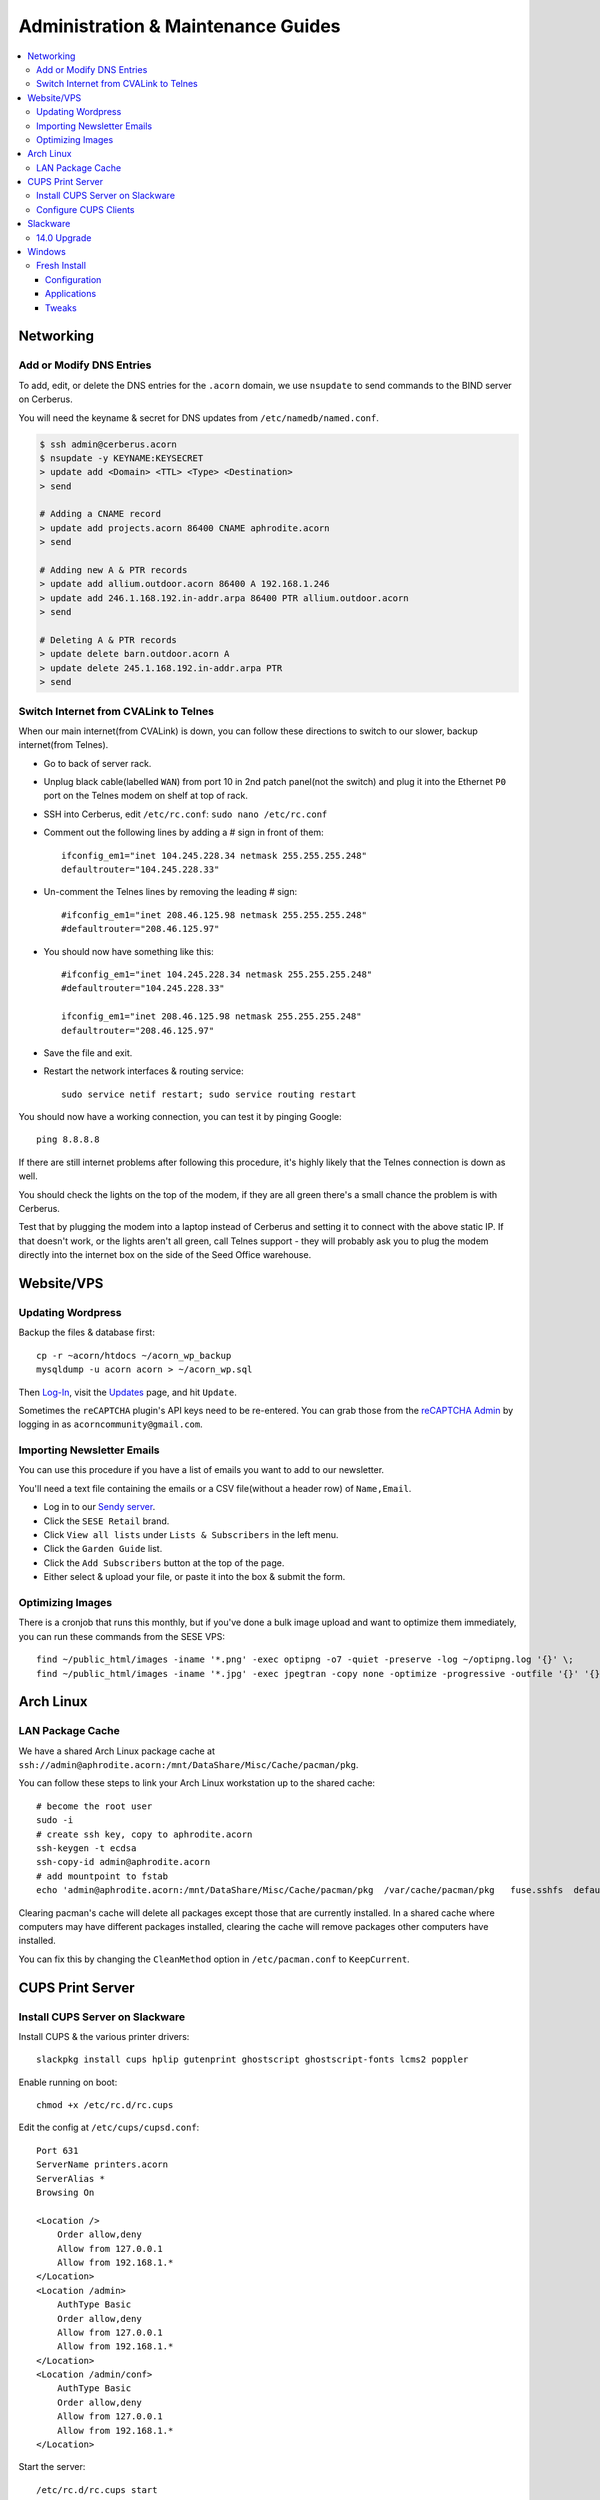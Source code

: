 ===================================
Administration & Maintenance Guides
===================================


.. contents::
    :local:



Networking
==========

Add or Modify DNS Entries
-------------------------

To add, edit, or delete the DNS entries for the ``.acorn`` domain, we use
``nsupdate`` to send commands to the BIND server on Cerberus.

You will need the keyname & secret for DNS updates from
``/etc/namedb/named.conf``.

.. code::

    $ ssh admin@cerberus.acorn
    $ nsupdate -y KEYNAME:KEYSECRET
    > update add <Domain> <TTL> <Type> <Destination>
    > send

    # Adding a CNAME record
    > update add projects.acorn 86400 CNAME aphrodite.acorn
    > send

    # Adding new A & PTR records
    > update add allium.outdoor.acorn 86400 A 192.168.1.246
    > update add 246.1.168.192.in-addr.arpa 86400 PTR allium.outdoor.acorn
    > send

    # Deleting A & PTR records
    > update delete barn.outdoor.acorn A
    > update delete 245.1.168.192.in-addr.arpa PTR
    > send


Switch Internet from CVALink to Telnes
--------------------------------------

When our main internet(from CVALink) is down, you can follow these directions
to switch to our slower, backup internet(from Telnes).

* Go to back of server rack.
* Unplug black cable(labelled ``WAN``) from port 10 in 2nd patch panel(not the
  switch) and plug it into the Ethernet ``P0`` port on the Telnes modem on
  shelf at top of rack.
* SSH into Cerberus, edit ``/etc/rc.conf``: ``sudo nano /etc/rc.conf``
* Comment out the following lines by adding a # sign in front of them::

      ifconfig_em1="inet 104.245.228.34 netmask 255.255.255.248"
      defaultrouter="104.245.228.33"

* Un-comment the Telnes lines by removing the leading # sign::

    #ifconfig_em1="inet 208.46.125.98 netmask 255.255.255.248"
    #defaultrouter="208.46.125.97"

* You should now have something like this::

    #ifconfig_em1="inet 104.245.228.34 netmask 255.255.255.248"
    #defaultrouter="104.245.228.33"

    ifconfig_em1="inet 208.46.125.98 netmask 255.255.255.248"
    defaultrouter="208.46.125.97"

* Save the file and exit.
* Restart the network interfaces & routing service::

    sudo service netif restart; sudo service routing restart


You should now have a working connection, you can test it by pinging Google::

    ping 8.8.8.8

If there are still internet problems after following this procedure, it's
highly likely that the Telnes connection is down as well.

You should check the lights on the top of the modem, if they are all green
there's a small chance the problem is with Cerberus.

Test that by plugging the modem into a laptop instead of Cerberus and setting
it to connect with the above static IP. If that doesn't work, or the lights
aren't all green, call Telnes support - they will probably ask you to plug the
modem directly into the internet box on the side of the Seed Office warehouse.


Website/VPS
==============

Updating Wordpress
------------------

Backup the files & database first::

    cp -r ~acorn/htdocs ~/acorn_wp_backup
    mysqldump -u acorn acorn > ~/acorn_wp.sql

Then `Log-In`_, visit the `Updates`_ page, and hit
``Update``.

Sometimes the ``reCAPTCHA`` plugin's API keys need to be re-entered. You can
grab those from the `reCAPTCHA Admin`_ by logging in as
``acorncommunity@gmail.com``.

.. _Log-In:   http://www.acorncommunity.org/wp-login.php
.. _Updates:  http://www.acorncommunity.org/wp-admin/update-core.php
.. _reCAPTCHA Admin:    https://www.google.com/recaptcha/admin#site/319279143


Importing Newsletter Emails
---------------------------

You can use this procedure if you have a list of emails you want to add to our
newsletter.

You'll need a text file containing the emails or a CSV file(without a header
row) of ``Name,Email``.

* Log in to our `Sendy server <https://sendy.southernexposure.com>`_.
* Click the ``SESE Retail`` brand.
* Click ``View all lists`` under ``Lists & Subscribers`` in the left menu.
* Click the ``Garden Guide`` list.
* Click the ``Add Subscribers`` button at the top of the page.
* Either select & upload your file, or paste it into the box & submit the form.


Optimizing Images
-----------------

There is a cronjob that runs this monthly, but if you've done a bulk image
upload and want to optimize them immediately, you can run these commands from
the SESE VPS::

    find ~/public_html/images -iname '*.png' -exec optipng -o7 -quiet -preserve -log ~/optipng.log '{}' \;
    find ~/public_html/images -iname '*.jpg' -exec jpegtran -copy none -optimize -progressive -outfile '{}' '{}' \;

Arch Linux
==========

LAN Package Cache
-----------------

We have a shared Arch Linux package cache at ``ssh://admin@aphrodite.acorn:/mnt/DataShare/Misc/Cache/pacman/pkg``.

You can follow these steps to link your Arch Linux workstation up to the shared
cache::

    # become the root user
    sudo -i
    # create ssh key, copy to aphrodite.acorn
    ssh-keygen -t ecdsa
    ssh-copy-id admin@aphrodite.acorn
    # add mountpoint to fstab
    echo 'admin@aphrodite.acorn:/mnt/DataShare/Misc/Cache/pacman/pkg  /var/cache/pacman/pkg   fuse.sshfs  defaults,_netdev,allow_other    0   0' >> /etc/fstab

Clearing pacman's cache will delete all packages except those that are
currently installed. In a shared cache where computers may have different
packages installed, clearing the cache will remove packages other computers
have installed.

You can fix this by changing the ``CleanMethod`` option in ``/etc/pacman.conf``
to ``KeepCurrent``.

.. seealso::

    https://wiki.archlinux.org/index.php/Custom_local_repository_with_ABS_and_gensync#Network_shared_pacman_cache

    https://wiki.archlinux.org/index.php/SSHFS


CUPS Print Server
=================

Install CUPS Server on Slackware
--------------------------------

Install CUPS & the various printer drivers::

    slackpkg install cups hplip gutenprint ghostscript ghostscript-fonts lcms2 poppler

Enable running on boot::

    chmod +x /etc/rc.d/rc.cups

Edit the config at ``/etc/cups/cupsd.conf``::

    Port 631
    ServerName printers.acorn
    ServerAlias *
    Browsing On

    <Location />
        Order allow,deny
        Allow from 127.0.0.1
        Allow from 192.168.1.*
    </Location>
    <Location /admin>
        AuthType Basic
        Order allow,deny
        Allow from 127.0.0.1
        Allow from 192.168.1.*
    </Location>
    <Location /admin/conf>
        AuthType Basic
        Order allow,deny
        Allow from 127.0.0.1
        Allow from 192.168.1.*
    </Location>

Start the server::

    /etc/rc.d/rc.cups start

Visit http://printers.acorn:631, click ``Administration`` & log in as ``root``.
Click ``Find New Printers`` & ``Add Printer``.

For the HP LaserJet M601, use the JetDirect Connection Socket
``socket://yourprinter:9100`` with the HP LaserJet 600 M601 Postscript driver.

**Add PDF Printer(optional)**

Install the additional dependencies::

    slackpkg install libmpc mpfr

Install ``cups-pdf`` via SlackBuilds::

    mkdir ~/builds; cd ~/builds
    wget http://slackbuilds.org/slackbuilds/14.0/office/cups-pdf.tar.gz
    tar xvfz cups-pdf.tar.gz
    cd cups-pdf
    wget http://www.cups-pdf.de/src/cups-pdf_3.0beta1.tar.gz
    ./cups-pdf.SlackBuild
    installpkg /tmp/cups-pdf*_SBo.tgz

**Add HTTP Proxy(optional)**

This allows you to access http://printers.acorn for management, instead of
http://printers.acorn:631.

Add the following Virtual Host to ``/etc/httpd/extra/httpd-vhosts.conf``:

.. code-block:: apache

    <VirtualHost *:80>
        ServerName printers.acorn
        ServerAlias www.printers.acorn
        ProxyRequests Off
        ProxyPass / http://localhost:631/
        <Proxy *>
            Order allow,deny
            Allow from all
        </Proxy>
        <Location />
            ProxyPassReverse http://localhost:631/
            ProxyHTMLEnable On
            ProxyHTMLURLMap / /
        </Location>
    </VirtualHost>


Configure CUPS Clients
----------------------

**Arch Linux**

.. code::

    # Install
    pacman -S libcups

    # Add Server
    echo 'ServerName printers.acorn:631/version=1.1' > /etc/cups/client.conf



Slackware
=========

14.0 Upgrade
------------

Fully upgrade the current distribution::

    slackpkg update
    slackpkg upgrade-all

Run LILO & reboot if the kernel was upgraded::

    lilo -C /etc/lilo.conf
    reboot

Now insert the Slackware 14.0 DVD or mount the ISO::

    mount /dev/sdg /mnt/cdrom

Switch into single-user mode::

    telinit 1

Blacklist the kernel & 3rd party packages by adding the following to
``/etc/slackpkg/blacklist``::

    kernel-firmware
    kernel-headers
    kernel-source
    kernel-generic
    kernel-generic-smp
    kernel-huge
    kernel-huge-smp
    kernel-modules
    kernel-modules-smp
    [0-9]+_SBo
    [0-9]+alien
    [0-9]+compat32

Navigate to the DVD mount point, install the new kernel & update slackpkg::

    cd /mnt/cdrom/slackware64
    installpkg a/kernel-huge-3.2.29-x86_64-1.txz
    installpkg a/kernel-modules-3.2.29-*.txz
    upgradepkg ap/slackpkg-2.82.0-noarch-8.tgz

Find & merge any new config files::

    find /etc -name "*.new"
    vimdiff /etc/slackpkg/mirrors.new /etc/slackpkg/mirrors
    vimdiff /etc/slackpkg/blacklist.new /etc/slackpkg/blacklist

Upgrade the package utilities & tools::

    upgradepkg a/pkgtools-*.tgz
    upgradepkg a/tar-*.tgz
    upgradepkg a/xz-*.tgz
    upgradepkg a/findutils

Update the package list::

    slackpkg update

First upgrade the C libraries, then all packages::

    slackpkg upgrade glibc-solibs
    slackpkg upgrade-all

Remove any deprecated packages::

    slackpkg clean-system

Install the new packages::

    slackpkg install kmod
    slackpkg install-new

After upgrading, use the slackpkg menu or vimdiff to go through the
configuration files and merge/remove .new files::

    find /etc -name "*.new"
    vimdiff /etc/mdadm.conf.new /etc/mdadm.conf
    # Or run
    slackpkg new-config

Edit ``/etc/lilo.conf`` to include an entry to the old kernel::

    image = /boot/vmlinuz-huge-2.6.37.6
        root = <same as above entry>
        label = "2.6.37.6"
        read-only

Reconfigure lilo, switch out of single-user mode and reboot the computer::

    lilo -C /etc/lilo.conf
    telinit 3
    reboot

If the computer booted successfuly, edit ``/boot/lilo.conf`` and remove the
entry to the old kernel. Also remove the kernel lines from
``/etc/slackpkg/blacklist``.

Check for new kernel upgrades::

    slackpkg update
    slackpkg upgrade-all

Reconfigure lilo and reboot if a new kernel was installed::

    lilo -C /etc/lilo.conf
    reboot

Finally, rebuild all custom SlackBuilds and remove the filters from the
/etc/slackpkg/blacklist file.


Windows
=======

Fresh Install
-------------

This is what we do to our Windows workstations after a clean install.


Configuration
+++++++++++++

**Users**

Create an ``SESE`` user as well as an ``Admin`` administrator account.

**Networking**

Open up the IPv4 settings for the network connection & set the ``WINS`` server
to ``192.168.1.254``.

**Misc**

Create links in the Windows Explorer Favorites menu to
``//Aphrodite/Community``, ``//Aphrodite/Personal``, & ``//Vishnu/Business``.

Applications
++++++++++++

There is a folder that contains the setup files for commonly installed
applications at ``//Aphrodite/Community/Applications/5 Fresh Windows Install``.

**Internet Explorer**

Updating to Windows 7 Service Pack 1 & Internet Explorer 11 is required for
computers that will be used with ``StoneEdge``.

The default version of Internet Explorer(and therefore MS Access & StoneEdge)
uses **only** insecure SSL versions & ciphers, which are all disabled on the
SESE website.

If you skip this step, the computer will not be able to import orders from the
website.

**Mumble**

* Follow or cancel the Audio Wizard.
* Follow the Certificate Wizard.
* Add a new favorite server:
    * Name: Acorn Chat Server
    * Address: chat.acorn
    * Port: 64738
    * Username: <hostname of new computer>
    * Password: <blank>
* Set the following options under ``Configure -> Settings``:
    * User Interface -> Enable ``Hide in Tray``
    * User Interface -> Disable ``Use selected item as the chat bar target``
    * Network -> Enable both settings under ``Connection``
    * Overlay -> Disable the Overlay

In the Start Menu, copy the Mumble application to the ``Startup`` folder.

**Firefox/Chrome**

Add the following bookmarks:

* `Acorn Accounting <http://accounting.acorn>`_
* `Acorn Project Tracker <http://projects.acorn>`_
* `Acorn Wiki <http://wiki.acorn>`_

Add the following addons/extensions:

* `HTTPSeverywhere <https://www.eff.org/https-everywhere>`_
* `uBlock Origin <https://addons.mozilla.org/en-US/firefox/addon/ublock-origin/>`_
* `Disconnect <https://disconnect.me/>`_

**Zabbix Monitoring Agent**

Grab the agent archive from ``\\Aphrodite\Community\Applications\5 Fresh
Windows Install\zabbix_agents.win.zip`` or from the `Downloads Page
<http://www.zabbix.com/download.php>`_.

Extract it to ``C:\zabbix\`` and edit the ``conf/zabbix_agentd.win.conf`` file
with notepad, changing the following settings::

    Server=monitor.acorn
    ServerActive=monitor.acorn
    Hostname=<workstations_hostname>

Save the file to ``C:\zabbix_agentd.conf``. Hit ``Win+R`` and enter ``cmd`` to
open a terminal. ``cd`` to the exracted ``bin\win32`` or ``bin\win64``
directory and run ``zabbix_agentd.exe -i`` then ``zabbix_agentd.exe -s``.

Open up Windows firewall and manually add entries allowing the
``zabbix_agentd.exe`` through.

Now head to `Acorn's Zabbix Server <http://monitor.acorn>`_ and log in. At the
``Configuration -> Hosts`` Page, click the ``Create host`` button.

Set the following options:

* Hostname - the same Hostname defined in the workstation's config file.
* Groups - Windows workstations
* Agent interface - Connect to DNS. The DNS name should be "<hostname>.acorn"
* Templates - OS Windows Workstation. Be sure to click add before clicking save!
* Inventory - Set to manual or automatic and add any relevant details that you know.

Save the new host. 

After a short while, the host's Z icon should turn blue, this means the host is
being monitored correctly.  You can check the latest data by selecting
``Monitoring -> Latest Data`` and selecting the new workstation from the
dropdown menus.

Tweaks
++++++

**Unfragmented Paging File**

Windows normally increases the size of the paging file as needed. When the disk
starts to fill up this can cause the paging file to become fragmented.

This can be circumvented by allocating a single size to the paging file instead
of using the default range, immediately after installing Windows.

*Windows 7*

* Right-click ``Computer`` in Start Menu.
* Click ``Properties``.
* Click ``Advanced system settings`` link.
* Click ``Performance Settings...`` in ``Advanced Tab``.
* Click ``Change...`` in ``Virtual memory`` box in ``Advanced Tab``.
* Uncheck ``Automatically manage paging file size for all drives``
* Click ``Custom Size:`` radio button.
* Enter the desired size (size of RAM + 300MB allows for a full core dump).
* Click ``Set``.
* Click ``OK`` for all dialogs.
* Restart Computer.
